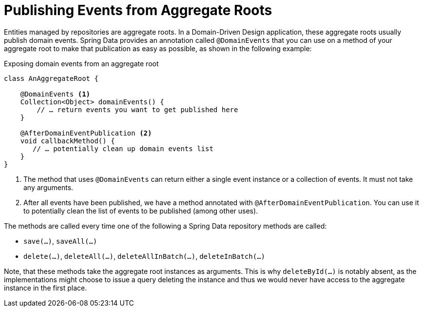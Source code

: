 [[core.domain-events]]
= Publishing Events from Aggregate Roots

Entities managed by repositories are aggregate roots.
In a Domain-Driven Design application, these aggregate roots usually publish domain events.
Spring Data provides an annotation called `@DomainEvents` that you can use on a method of your aggregate root to make that publication as easy as possible, as shown in the following example:

.Exposing domain events from an aggregate root
[source,java]
----
class AnAggregateRoot {

    @DomainEvents <1>
    Collection<Object> domainEvents() {
        // … return events you want to get published here
    }

    @AfterDomainEventPublication <2>
    void callbackMethod() {
       // … potentially clean up domain events list
    }
}
----
<1> The method that uses `@DomainEvents` can return either a single event instance or a collection of events.
It must not take any arguments.
<2> After all events have been published, we have a method annotated with `@AfterDomainEventPublication`.
You can use it to potentially clean the list of events to be published (among other uses).

The methods are called every time one of the following a Spring Data repository methods are called:

* `save(…)`, `saveAll(…)`
* `delete(…)`, `deleteAll(…)`, `deleteAllInBatch(…)`, `deleteInBatch(…)`

Note, that these methods take the aggregate root instances as arguments.
This is why `deleteById(…)` is notably absent, as the implementations might choose to issue a query deleting the instance and thus we would never have access to the aggregate instance in the first place.

